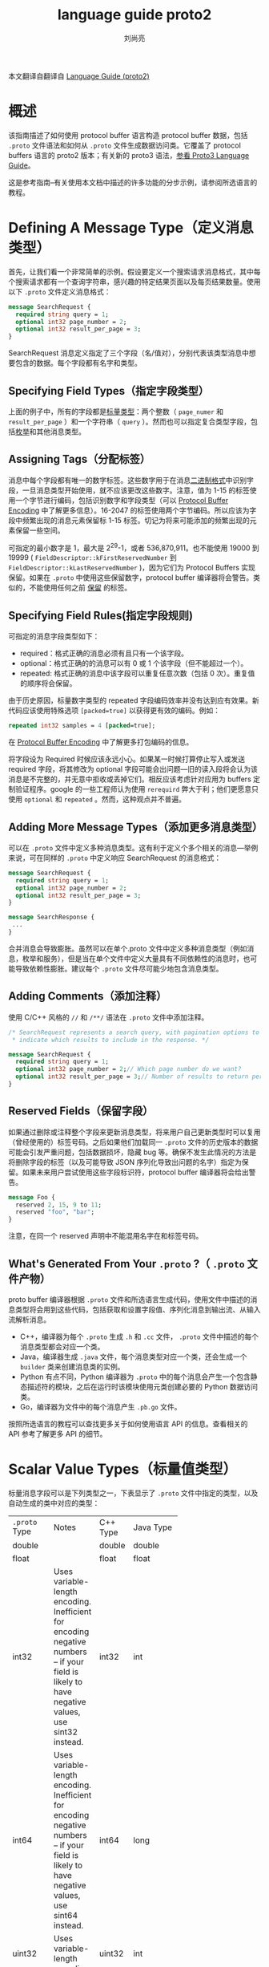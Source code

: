 # -*- coding:utf-8; -*-
#+TITLE: language guide proto2
#+author:刘尚亮
#+email:phenix3443@gmail.com


本文翻译自翻译自 [[https://developers.google.com/protocol-buffers/docs/proto][Language Guide (proto2)]]

* 概述

  该指南描述了如何使用 protocol buffer 语言构造 protocol buffer 数据，包括 =.proto= 文件语法和如何从 =.proto= 文件生成数据访问类。它覆盖了 protocol buffers 语言的 proto2 版本；有关新的 proto3 语法，[[https://developers.google.com/protocol-buffers/docs/proto3][参看 Proto3 Language Guide]]。

  这是参考指南–有关使用本文档中描述的许多功能的分步示例，请参阅所选语言的教程。

* Defining A Message Type（定义消息类型）

  首先，让我们看一个非常简单的示例。假设要定义一个搜索请求消息格式，其中每个搜索请求都有一个查询字符串，感兴趣的特定结果页面以及每页结果数量。使用以下 =.proto=  文件定义消息格式：
  #+BEGIN_SRC protobuf
message SearchRequest {
  required string query = 1;
  optional int32 page_number = 2;
  optional int32 result_per_page = 3;
}
  #+END_SRC

  SearchRequest 消息定义指定了三个字段（名/值对），分别代表该类型消息中想要包含的数据。每个字段都有名字和类型。

** Specifying Field Types（指定字段类型）

   上面的例子中，所有的字段都是[[https://developers.google.com/protocol-buffers/docs/proto#scalar][标量类型]]：两个整数（ ~page_numer~ 和 ~result_per_page~ ）和一个字符串（ =query= ）。然而也可以指定复合类型字段，包括[[https://developers.google.com/protocol-buffers/docs/proto#enum][枚举]]和其他消息类型。

** Assigning Tags（分配标签）
   消息中每个字段都有唯一的数字标签。这些数字用于在消息[[https://developers.google.com/protocol-buffers/docs/encoding][二进制格式]]中识别字段，一旦消息类型开始使用，就不应该更改这些数字。注意，值为 1-15 的标签使用一个字节进行编码，包括识别数字和字段类型（可以 [[https://developers.google.com/protocol-buffers/docs/encoding#structure][Protocol Buffer Encoding]] 中了解更多信息）。16-2047 的标签使用两个字节编码。所以应该为字段中频繁出现的消息元素保留标 1-15 标签。切记为将来可能添加的频繁出现的元素保留一些空间。

   可指定的最小数字是 1，最大是 2^29-1，或者 536,870,911。也不能使用 19000 到 19999 ( =FieldDescriptor::kFirstReservedNumber= 到 =FieldDescriptor::kLastReservedNumber= )，因为它们为 Protocol Buffers 实现保留。如果在 =.proto= 中使用这些保留数字，protocol buffer 编译器将会警告。类似的，不能使用任何之前 [[https://developers.google.com/protocol-buffers/docs/proto3#reserved][保留]] 的标签。

** Specifying Field Rules(指定字段规则)

   可指定的消息字段类型如下：

   + required：格式正确的消息必须有且只有一个该字段。
   + optional：格式正确的的消息可以有 0 或 1 个该字段（但不能超过一个）。
   + repeated: 格式正确的消息中该字段可以重复任意次数（包括 0 次）。重复值的顺序将会保留。

   由于历史原因，标量数字类型的 repeated 字段编码效率并没有达到应有效果。新代码应该使用特殊选项 ~[packed=true]~ 以获得更有效的编码。例如：

   #+BEGIN_SRC protobuf
repeated int32 samples = 4 [packed=true];
   #+END_SRC

   在 [[https://developers.google.com/protocol-buffers/docs/encoding#structure][Protocol Buffer Encoding]] 中了解更多打包编码的信息。

   将字段设为 Required 时候应该永远小心。如果某一时候打算停止写入或发送 required 字段，将其修改为 optional 字段可能会出问题---旧的读入段将会认为该消息是不完整的，并无意中拒收或丢掉它们。相反应该考虑针对应用为 buffers 定制验证程序。google 的一些工程师认为使用 =rerequird= 弊大于利；他们更愿意只使用 =optional= 和 =repeated= 。然而，这种观点并不普遍。

** Adding More Message Types（添加更多消息类型）
   可以在 =.proto= 文件中定义多种消息类型。这有利于定义个多个相关的消息---举例来说，可在同样的 =.proto= 中定义响应 SearchRequest 的消息格式：

   #+BEGIN_SRC protobuf
message SearchRequest {
  required string query = 1;
  optional int32 page_number = 2;
  optional int32 result_per_page = 3;
}

message SearchResponse {
 ...
}
   #+END_SRC

   合并消息会导致膨胀。虽然可以在单个.proto 文件中定义多种消息类型（例如消息，枚举和服务），但是当在单个文件中定义大量具有不同依赖性的消息时，也可能导致依赖性膨胀。建议每个 =.proto= 文件尽可能少地包含消息类型。

** Adding Comments（添加注释）
   使用 C/C++ 风格的 =//= 和 =/**/= 语法在 =.proto= 文件中添加注释。

   #+BEGIN_SRC protobuf
/* SearchRequest represents a search query, with pagination options to
 ,* indicate which results to include in the response. */

message SearchRequest {
  required string query = 1;
  optional int32 page_number = 2;// Which page number do we want?
  optional int32 result_per_page = 3;// Number of results to return per page.
}
   #+END_SRC

** Reserved Fields（保留字段）
   如果通过删除或注释整个字段来更新消息类型，将来用户自己更新类型时可以复用（曾经使用的）标签号码。之后如果他们加载同一 =.proto= 文件的历史版本的数据可能会引发严重问题，包括数据损坏，隐藏 bug 等。确保不发生此情况的方法是将删除字段的标签（以及可能导致 JSON 序列化导致出问题的名字）指定为保留。如果未来用户尝试使用这些字段标识符，protocol buffer 编译器将会给出警告。

   #+BEGIN_SRC protobuf
message Foo {
  reserved 2, 15, 9 to 11;
  reserved "foo", "bar";
}
   #+END_SRC

   注意，在同一个 reserved 声明中不能混用名字在和标签号码。

** What's Generated From Your =.proto= ?（ =.proto=  文件产物）
   proto buffer 编译器根据 =.proto=  文件和所选语言生成代码，使用文件中描述的消息类型将会用到这些代码，包括获取和设置字段值、序列化消息到输出流、从输入流解析消息。

   + C++，编译器为每个 =.proto=  生成 =.h= 和 =.cc= 文件， =.proto= 文件中描述的每个消息类型都会对应一个类。
   + Java，编译器生成 =.java= 文件，每个消息类型对应一个类，还会生成一个 =builder= 类来创建消息类的实例。
   + Python 有点不同，Python 编译器为 =.proto= 中的每个消息会产生一个包含静态描述符的模块，之后在运行时该模块使用元类创建必要的 Python 数据访问类。
   + Go，编译器为文件中的每个消息产生 =.pb.go= 文件。

   按照所选语言的教程可以查找更多关于如何使用语言 API 的信息。查看相关的 API 参考了解更多 API 的细节。

* Scalar Value Types（标量值类型）

  标量消息字段可以是下列类型之一，下表显示了 =.proto=  文件中指定的类型，以及自动生成的类中对应的类型：

  | =.proto=  Type | 	Notes  | 	C++ Type | 	Java Type | 	Python Type    | 	Go Type |
  |                | <10>       |              |               |                    |             |
  | double         |            | double       | double        | float              | *float64    |
  | float          |            | float        | float         | float              | *float32    |
  | int32          | Uses variable-length encoding. Inefficient for encoding negative numbers – if your field is likely to have negative values, use sint32 instead. | int32        | int           | int                | *int32      |
  | int64          | Uses variable-length encoding. Inefficient for encoding negative numbers – if your field is likely to have negative values, use sint64 instead. | int64        | long          | int/long        | *int64      |
  | uint32         | Uses variable-length encoding. | uint32       | int           | int/long        | *uint32     |
  | uint64         | Uses variable-length encoding. | uint64       | long          | int/long        | *uint64     |
  | sint32         | Uses variable-length encoding. Signed int value. These more efficiently encode negative numbers than regular int32s. | int32        | int           | int             | *int32      |
  | sint64         | Uses variable-length encoding. Signed int value. These more efficiently encode negative numbers than regular int64s. | int64        | long          | int/long        | *int64      |
  | fixed32        | Always four bytes. More efficient than uint32 if values are often greater than 228. | uint32       | int           | int             | *uint32     |
  | fixed64        | Always eight bytes. More efficient than uint64 if values are often greater than 256. | uint64       | long          | int/long        | *uint64     |
  | sfixed32       | Always four bytes. | int32        | int           | int             | *int32      |
  | sfixed64       | Always eight bytes. | int64        | long          | int/long        | *int64      |
  | bool           |            | bool         | boolean       | bool               | *bool       |
  | string         | A string must always contain UTF-8 encoded or 7-bit ASCII text. | string       | String        | str/unicode        | *string     |
  | bytes          | May contain any arbitrary sequence of bytes. | string       | ByteString    | str                | []byte      |

  在 Protocol Buffer Encoding 中可以了解更多关于序列化消息时如何编码这些类型。

* Optional Fields And Default Values（可选字段和默认值）
  消息描述中的元素可以标记为 =optional= 。格式正确的消息可能包含一个 optional 元素。解析消息时如果发现没有该 optional 元素，解析对象的对应字段将设置为该字段的默认值。可以将默认值作为消息描述的一部分。例如，假如想要将 10 作为 SearchRequest 的 result_per_page 字段的默认值：

  #+BEGIN_SRC protobuf
optional int32 result_per_page = 3 [default = 10];
  #+END_SRC

  如果没有为可选元素指定默认值，使用类型特性的默认值代替，string 的默认值时空字符串。bool 默认值时 false，数字类型默认值是 0。枚举类型的默认值是枚举类型定义所列的第一个值。这意味着向枚举值列表开始处添加值的时候必须要小心。查看 [[https://developers.google.com/protocol-buffers/docs/proto#updating][Updating A Message Type section]] 了解如何安全的修改定义。

* Enumerations（枚举）
  定义消息类型时，可能希望其字段取值仅限于预定义列表中。例如，如果想给每个 SearchRequest 添加一个 corpus 字段，corpus 可以是 =UNIVERSAL, WEB, IMAGES, LOCAL, NEWS, PRODUCTS or VIDEO= 。只需在消息定义中添加一个枚举即可。枚举类型的字段只能取值为指定常量集合中的一个（如果尝试提供其他值，解析器将会认为它是一个未知字段）。下面示例中，添加了名为 Corpus 的枚举，其中包含所有可能的值，还添加一个类型为 Corpus 的字段。

  #+BEGIN_SRC protobuf
message SearchRequest {
  required string query = 1;
  optional int32 page_number = 2;
  optional int32 result_per_page = 3 [default = 10];
  enum Corpus {
    UNIVERSAL = 0;
    WEB = 1;
    IMAGES = 2;
    LOCAL = 3;
    NEWS = 4;
    PRODUCTS = 5;
    VIDEO = 6;
  }
  optional Corpus corpus = 4 [default = UNIVERSAL];
}
  #+END_SRC

  可以通过将相同的值赋给不同的枚举常量来定义别名，这么做需要将 =allow_alias= 选项设置为 true，否则 protocol 编译器在发现别名的时候将会产生错误信息。

  #+BEGIN_SRC protobuf
enum EnumAllowingAlias {
  option allow_alias = true;
  UNKNOWN = 0;
  STARTED = 1;
  RUNNING = 1;
}
enum EnumNotAllowingAlias {
  UNKNOWN = 0;
  STARTED = 1;
  // RUNNING = 1;  // Uncommenting this line will cause a compile error inside Google and a warning message outside.
}
  #+END_SRC

  枚举常量必须在 32bit 整数范围之内。因为枚举变量使用了高级的 varint 编码，负数效率不高，因而不推荐使用。可以在消息定义中定义枚举，如上面的列子，也可以定义在外面，这些枚举可以被 =.proto= 文件中所有消息定义使用。使用语法 MessageType.EnumType，可以将一条消息中声明的枚举类型作为其他消息字段的类型。

  编译包含枚举的 =.proto= 文件时，Java 和 C++ 生成的代码中包含对应的 enum 类型，Python 中生成特殊的 EnumDescriptor 类，用于在运行时产生的类中使用整数值创建一组符号常量。

  参阅所选语言的[[https://developers.google.com/protocol-buffers/docs/reference/overview][生成代码指南]]，了解应用中如何使用消息常量.

** Reserved Values（保留值）
   如果通过完全删除枚举条目或将其注释掉来更新枚举类型，则将来的用户在自己对类型进行更新时可以重用这些被删除或注释数值。如果他们以后加载同一 =.proto= 的旧版本的数据，这可能会导致严重的问题，包括数据损坏，隐私错误等。确保不会发生这种情况的一种方法是指定保留已删除条目的数值（也可能包括名称，名称也可能导致 JSON 序列化问题）。如果将来有任何用户尝试使用这些标识符，则协议缓冲区编译器会产生告警。可以使用 max 关键字指定保留的数值范围达到最大可能值。
   #+BEGIN_SRC protobuf
enum Foo {
  reserved 2, 15, 9 to 11, 40 to max;
  reserved "FOO", "BAR";
}
   #+END_SRC

   请注意，不能在同一保留语句中混合使用字段名和数字值。

* Using Other Message Types（使用其他消息作为类型）
  可以使用其他消息类型作为字段类型。例如，如果想在每个 SearchResponse 消息中包含 Result 消息，可以在同一个 =.proto=  文件中定义一个 Result 消息，然后在 SearchResponse 中指定一个类型为 Result 的字段。

  #+BEGIN_SRC protobuf
message SearchResponse {
  repeated Result result = 1;
}

message Result {
  required string url = 1;
  optional string title = 2;
  repeated string snippets = 3;
}
  #+END_SRC

** Importing Definitions（导入定义）

   上面的例子中，Result 消息类型与 SearchResponse 定义在同一个文件中，如果想要使用定义在其他 =.proto= 文件中的消息类型该怎么办？

   通过导入其他 =.proto=  文件可以使用其中的定义。导入其他 =.proto=  文件定义需要在当前文件顶部添加 =import= 声明：

   #+BEGIN_SRC protobuf
import "myproject/other_protos.proto";
   #+END_SRC

   默认情况下只能使用直接导入的 =.proto= 文件中的定义。然而，有时，可能需要将 =.proto= 文件移动到新位置，此时就需要更改所有调用该文件的位置，现在可以在原位置放一个虚拟的 =.proto= 文件，使用 =import public= 概念将所有的导入转发到新位置。任何导入包含 =import public= 声明的 proto 文件都可以跟踪这种 =import pubulic= 依赖关系。

   #+BEGIN_SRC protobuf
// new.proto
// All definitions are moved here
   #+END_SRC

   #+BEGIN_SRC protobuf
// old.proto
// This is the proto that all clients are importing.
import public "new.proto";
import "other.proto";
   #+END_SRC

   #+BEGIN_SRC protobuf
// client.proto
import "old.proto";
// You use definitions from old.proto  and new.proto , but not other.proto
   #+END_SRC

   protocol 编译器在命令行标志 =-I/--proto_path= 指定的目录集合中查找被导入的文件。如果未指定该标志，就在调用编译器的目录查找。一般来说，应该设置将 =--proto_path= 标志指定为项目所在根目录，为所有导入使用完全限定的名字。

** Using proto3 Message Types（使用 proto3 消息类型）

   proto2 和 proto3 中的消息类型可以相互导入。然而，proto2 的枚举不能用在 proto3 语法中。

* Nested Types(嵌套类型)

  消息类型可以嵌套定义和使用，例如下面示例中， Result 消息定义在 SearchResponse 消息里面：

  #+BEGIN_SRC protobuf
message SearchResponse {
  message Result {
    required string url = 1;
    optional string title = 2;
    repeated string snippets = 3;
  }
  repeated Result result = 1;
}
  #+END_SRC

  如果想要在该消息类型的父类型外面使用该消息类型，可以使用 =Parent.Type= 进行引用：
  #+BEGIN_SRC protobuf
message SomeOtherMessage {
  optional SearchResponse.Result result = 1;
}
  #+END_SRC

  消息可以嵌套任意深度：

  #+BEGIN_SRC protobuf
message Outer {                  // Level 0
  message MiddleAA {  // Level 1
    message Inner {   // Level 2
      required int64 ival = 1;
      optional bool  booly = 2;
    }
  }
  message MiddleBB {  // Level 1
    message Inner {   // Level 2
      required int32 ival = 1;
      optional bool  booly = 2;
    }
  }
}
  #+END_SRC

** Groups（分组）

   请注意，已经弃用该功能，创建新消息类型的时候不应该使用，使用嵌套消息替代。（那我就不翻译了）

   #+BEGIN_SRC protobuf
 message SearchResponse {
   repeated group Result = 1 {
     required string url = 2;
     optional string title = 3;
     repeated string snippets = 4;
   }
 }
   #+END_SRC

* Updating A Message Type（更新消息类型）

  如果现有消息类型不能满足需求（例如，消息格式需要增加一个额外字段），但仍需使用旧格式创建的代码，别担心！更新消息类型很简单，而且不会破坏现有代码。只需要记住以下规则：

  + 不要修改任何现有字段的编号。

  + 任何新添加字段应该是 optional 或 repeated。这意味着任何使用旧版消息格式的代码序列化的消息都能被新生成的代码解析，因为它们不缺失任何 required 字段。应该为这些元素设置合理的默认值，这样新代码可以正确的与旧代码产生的消息交互。同样，旧代码也能解析新代码产生的消息：旧二进制程序解析时简单忽略新字段。但是，不会丢弃未知字段，之后序列化消息，未知字段也会一起列化，所以传递给新代码的消息，新字段仍然可用。

  + 只要不在更新后消息类型中再次使用该字段的编号，就可以删除非 required 字段。如果想重命名该字段，也许添加前缀“OBSOLETE_”，或者保留该标签，这样将来 =.proto= 的用户不会意外的重用到该数字。

  + 非 required 字段可以变为一个[[https://developers.google.com/protocol-buffers/docs/proto#extensions][扩展]]，反之亦然，只要类型和编号不变即可。

  + int32, uint32, int64, uint64, and bool 是全部兼容的---这意味着这些类型进行转换不会破坏向前或向后兼容性。如果解析后得到的数字不符合相应的类型，可能会遇到类似 C++中数字被 cast 转换的效果（比如，如果 64 位数字被当作 int32 读，将被截断位 32 位）。

  + sint32 and sint64 彼此兼容，但不与其他整数类型兼容。

  + 只要字节是有效的 utf-8，string 和 bytes 就是兼容的。

  + 如果字节包含消息的编码版本，嵌入的消息与 bytes 兼容。

  + fixed32 与 sfixed32 彼此兼容，fixed64 和 sfixed64 彼此兼容。

  + 对于 string，bytes 和消息字段，optional 与 repeated 兼容。给定 repeated 字段的序列化数据作为输入，如果期望该字段是 optional，则如果它是原始类型字段，则将采用最后一个输入值；如果是消息类型字段，则将合并所有输入元素。请注意，这对于数字类型（包括布尔值和枚举）通常并不安全。repeated 数字类型字段可以以 [[https://developers.google.com/protocol-buffers/docs/encoding#packed][packed]] 格式序列化，当期望使用可选字段时，该格式将无法正确解析。

  + 如果从未使用过默认值，就可以更改默认值。因此，如果程序收到未设置特定字段的消息，则该程序将看到该 pb 协议版本中定义的默认值。它不会看到在发送者的代码中定义的默认值。

  + optional 与 repeated 兼容。一个 repeated 字段序列化后数据作为输入，对于期望该字段是 optional 的客户端，如果最后一个输入值是原始类型字段就使用最后一个值，如果是一个消息类型字段就使用所有输入元素集合。

  + enum 和 int32, uint32, int64, and uint64 兼容（如果值不合适将会截断），但是请注意，反序列化消息时客户端代码可能以不同方式处理它们。值得注意的是，反序列化消息时将会丢弃无法识别的枚举变量，这将会是该字段的 =has..= 访问器返回 false，getter 返回枚举定义的第一个值，或者已经指定的默认值。对于重复的枚举字段，所有无法识别的值将从列表中删除。但是，整数字段将始终保留其值。因此，在将整数升级为枚举时，您需要非常小心，因为它会接收超出范围的枚举值。

  + 当前 Java 或 C++实现中，未识别的枚举值被剔除后，会和其他未识别字段存储在一起。注意，如果该数据序列化后，被能识别这些值的客户端解析，可能会导致一些奇怪的行为。对于 optional 段，即使反序列化原有消息后写入新值，旧值仍然可被识别它的客户端读取。对于 repeated 字段，旧值将会出现在所有可识别以及新添加的值之后，这意味着不会保留原有顺序。

  + 将单个 optional 值更改为新的 oneof 的成员是安全且二进制兼容的。如果确定没有代码一次设置多个，则将多个可选字段移动到一个新的 oneof 字段中可能是安全的。将任何字段移至现有 oneof 字段都不安全。

  + 在 map<K，V>和相应的重复消息字段之间更改字段是二进制兼容的（有关消息布局和其他限制，请参见下面的 Maps）。但是，更改的安全性取决于应用程序：在反序列化和重新序列化消息时，使用重复字段定义的客户端将产生语义上相同的结果；但是，使用映射字段定义的客户端可以重新排序条目，并删除具有重复键的条目。

* Extensions（扩展）

  通过 extensions, 可以声明消息中的字段范围可用于第三方 extensions。扩展名是字段的占位符，该字段的类型未由原始 =.proto= 文件定义。这允许其他 =.proto= 文件通过使用这些字段编号，定义原始 =.proto= 文件中消息的某些或所有字段。看一个例子：
  #+BEGIN_SRC protobuf
message Foo {
  // ...
  extensions 100 to 199;
}
  #+END_SRC

  这表示 Foo 中的字段编号 =[100，199]= 的范围保留用于扩展。现在，导入该 =.proto= 文件后，其他文件可以使用指定范围内的字段编号在自己的文件中将新字段添加到 Foo 中，例如：

  #+BEGIN_SRC protobuf
extend Foo {
  optional int32 bar = 126;
}
  #+END_SRC

  这表示 Foo 现在有一个 名为 bar 的 optional int32 字段。

  用户编码 Foo 消息时，和在 Foo 中定义了新的字段完全一样。但是，在应用程序代码中访问扩展字段的方式与访问常规字段略有不同：生成的数据访问代码具有用于处理扩展的特殊访问器。因此，例如，这是在 =C++= 中设置 bar 的值的方法：

  #+BEGIN_SRC C++
Foo foo;
foo.SetExtension(bar, 15);
  #+END_SRC

  同样，Foo class 定义了模板化访问器 =HasExtension(), ClearExtension(), GetExtension(), MutableExtension(), and AddExtension()= 。所有的语义都与普通字段的相应生成的访问器匹配。有关使用扩展的更多信息，请参见针对所选语言生成的代码参考。

  请注意扩展可以是任何字段类型。包括消息类型，但不能是 oneofs 或者 map。

** Nested Extensions（嵌套扩展）

   可以在另一种类型的作用域中声明扩展：

   #+BEGIN_SRC protobuf
message Baz {
  extend Foo {
    optional int32 bar = 126;
  }
  ...
}
   #+END_SRC

   这种情况下，访问扩展的 =C++= 代码：
   #+BEGIN_SRC C++
Foo foo;
foo.SetExtension(Baz::bar, 15);
   #+END_SRC

   换句话说，唯一的影响是 bar 定义在 Baz 内。

   这是一个常见的困惑：声明一个嵌套在消息类型中的 extend 模块，并不意味着外部的消息类型和扩展模块之间有任何关系。特别是，上面的例子并不意味着 Baz 是 Foo 的子类。只意味着符号 bar 声明于 Baz 作用域内部，它只是一个静态成员。

   常见的模式是在扩展的字段类型中定义扩展，例如，下面是 Baz 类型是扩展 Foo 的字段之一，而 Foo 又是 Baz 中定义的扩展。

   #+BEGIN_SRC protobuf
message Baz {
  extend Foo {
    optional Baz foo_ext = 127;
  }
  ...
}
   #+END_SRC

   然而，消息类型的扩展不是非要定义在该类型内部。也可以这样做：

   #+BEGIN_SRC protobuf
message Baz {
  ...
}

// This can even be in a different file.
extend Foo {
  optional Baz foo_baz_ext = 127;
}
   #+END_SRC


   实际上，更应该使用这种语法类避免困惑。如上所述，对不熟悉扩展的用户来说，嵌套语法更容易误认为是子类型。

** Choosing Extension Numbers（选择扩展编号）

   确保两个用户不要使用相同的字段号将扩展添加到同一消息类型，这非常重要：如果意外将扩展解释为错误的类型，则可能导致数据损坏。可能要考虑为项目定义扩展编号约定，以防止发生这种情况。

   如果编号约定可能涉及具有非常大的字段号的扩展，则可以使用 max 关键字指定扩展范围达到最大可能的字段号：

   #+BEGIN_SRC protobuf
message Foo {
  extensions 1000 to max;
}
   #+END_SRC

   max is 2^29 - 1, or 536,870,911.

   如同通常选择字段编号一样，编号约定也需要避免使用字段编号 19000 到 19999（ =FieldDescriptor::kFirstReservedNumber= 到 =FieldDescriptor::kLastReservedNumber= ），因为它们是为 Protocol Buffers 实现保留的。可以定义包括该范围的扩展，但是协议编译器实际不允许定义使用这些数字的扩展。

* Oneof

  如果消息有很多 optional 字段，但同一时间最多设置一个字段，可以使用 oneof 特性以节省内存。

  Oneof 字段与 optional 字段不同的是所有字段共享 oneof 内存，同时最多可设置一个字段。设置 oneof 的任何成员都会自动清除其他成员。可以使用使用特殊的 =case()= 或 =whichOneof()= 方法检查设置了哪个 oneof 值，具体取决于使用的语言。

** Using Oneof（使用 oneof）

   使用 =oneof= 关键字，后跟变量名，本例中变量名是 =test_oneof= ：

   #+BEGIN_SRC protobuf
 message SampleMessage {
   oneof test_oneof {
      string name = 4;
      SubMessage sub_message = 9;
   }
 }
   #+END_SRC

   然后在 oneof 定义中添加字段。可以添加任何类型的字段，但是不能使用 =required, optional, or repeated= 关键字。

   生成的代码中，oneof 字段具有于 =optional= 一样的 getters 和 setters。可以使用特殊的方法检查设置 oneof 中的哪个值。可以参考所选语言的 oneof API。

** Oneof Features（oneof 特性）

   + 设置 oneof 字段会自动清除该 oneof 的其他成员。所以如果设置多个 oneof 字段，只有最后设置的字段会有值。

	 #+BEGIN_SRC C++
 SampleMessage message;
 message.set_name("name");
 CHECK(message.has_name());
 message.mutable_sub_message();   // Will clear name field.
 CHECK(!message.has_name());
	 #+END_SRC
   + 如果解析器遇到 oneof 的多个成员，只有最后成员会用于解析后的消息中。

   + oneof 不支持扩展。

   + oneof 不能是 =repeated= 。

   + 反射 API 可用于 oneof 字段。

   + 如果使用 C++，确保代码不会导致内存崩溃。下面的代码将会崩溃，因为 sub_message 由于调用 =set_name()= 方法已经被删除。

	 #+BEGIN_SRC C++
SampleMessage message;
SubMessage* sub_message = message.mutable_sub_message();
message.set_name("name");      // Will delete sub_message
sub_message->set_...            // Crashes here
	 #+END_SRC

   + 还是 C++，如果 =Swap()= 两个包含 oneof 的消息，每个消息都会最终使用另外一个的 oneof，下面的例子中，msg1 将会有 sub_message，而 msg2 将会有 name。

	 #+BEGIN_SRC C++
SampleMessage msg1;
msg1.set_name("name");
SampleMessage msg2;
msg2.mutable_sub_message();
msg1.swap(&msg2);
CHECK(msg1.has_sub_message());
CHECK(msg2.has_name());
	 #+END_SRC

** Backwards-compatibility issues（向后兼容问题）
   添加或删除 oneof 字段时候要小心。如果 oneof 的检查结果返回 None 或 NOT_SET，可能表示没有设置或已经被设置为不同字段的 oneof。没有办法区分着两者，因为没法知道一个未知字段是否是 oneof 的成员。

   Tag Reuse Issues（标签重用问题）：
   + 将 optional 字段转变为 oneof，或者反向操作：消息序列化和解析之后可能会丢失一些信息（某些字段将被删除）。但是，将单个字段移动到新的 oneof 中是安全的，并且如果知道只会设置 optional 中的一个字段，也可以移动多个字段。
   + 删除 oneof 字段，然后又添加回去：消息序列化和解析之后可能会清除当前设置的 oneof 字段。
   + 分割或合并 oneof：和移动 optional 字段有同样问题。

* Maps

  如果想在数据定义中创建一个关联映射 map，protocol buffers 提供了一个方便快捷的语法：

  #+BEGIN_SRC C++
map<key_type, value_type> map_field = N;
  #+END_SRC

  =key_type= 可以是任何数字和字符类型（除了浮点类型和字节类型外的标量类型）。注意，枚举不能作为 =key_type= ， =value_type= 可以是任何类型。

  例如，如果想创建一个 =project= 的映射，每个 =Project= 消息与一个字符串 key 关联，定义如下：

  #+BEGIN_SRC C++
map<string, Project> projects = 3;
  #+END_SRC

  生成 map　API 可用于当前所有 proto2 支持的语言。

** Maps Features（Map 特性）

   + map 不支持扩展。
   + map 不可以是 =repeated, optional, or required= 。
   + map 键值对顺序是未定义的。
   + =.proto=  生成文本格式时，map 按照 key 排序。数字键按数字大小排序。
   + 如果有重复的 map key，当从 wire format 解析或合并时，将使用最后一个；当从文本格式解析时将会失败。

** Backwards compatibility（向后兼容性）
   map 语法相当于下面的代码，所以不支持 map 的实现也可以处理数据：

   #+BEGIN_SRC protobuf
 message MapFieldEntry {
   key_type key = 1;
   value_type value = 2;
 }
repeated MapFieldEntry map_field = N;
   #+END_SRC

   任何支持映射的 protocol buffer 实现都必须产生并接受上述定义可以接受的数据。

* Packages（包）

  在 =.proto= 文件中添加可选的 =package= 说明符，以防止协议消息类型之间的命名冲突。

  #+BEGIN_SRC protobuf
package foo.bar;
message Open { ... }
  #+END_SRC

  然后，当定义字段时，消息类型可以使用包识别符：

  #+BEGIN_SRC protobuf
message Foo {
  ...
  required foo.bar.Open open = 1;
  ...
}
  #+END_SRC

  包识别符如何影响生成的代码取决于所选的语言：

  + C++中，生成的类封装在 C++ 命名空间中。例如，open 将会处于 =foo::bar= 命名空间。
  + Java 中，package 被当作 Java package，除非在 =.proto= 文件中显示提供选项 =java_package= 。
  + Python 中，忽略 package 指令，因为 Python 模块通过它们在文件系统中的位置进行组织。
  + 在 Go 中，包指令将被忽略，并且生成的 =.pb.go= 文件位于以相应的 =go_proto_library= 规则命名的包中。

** Packages and Name Resolution（包和名字解析）
   protocol buffer 语言中的类型名称解析与 C++ 类似：首先搜索最内层作用域，然后是次内层作用域，以此类推。每个包都当作其父包的内层。前缀 =‘.’= （例如 =.foo.bar.Baz= ）表示从最外面的作用域开始。

   protocol buffer 编译器通过分析导入的 =.proto=  文件解析所有的类型名字。各语言的代码生成器知道如何引用每种类型，即使它们有不同的作用域规则。

* Defining Services（定义服务）

  如果要将消息类型与 RPC（远程过程调用）系统一起使用，则可以在 =.proto= 文件中定义 RPC 服务接口，并且 protocol buffer 编译器将以选择的语言生成服务接口代码和 stub。例如，如果要定义接收 SearchRequest 并返回 SearchResponse 的 RPC 服务，则可以在 =.proto= 文件中对其进行如下定义：

  #+BEGIN_SRC protobuf
service SearchService {
  rpc Search (SearchRequest) returns (SearchResponse);
}
  #+END_SRC

  默认情况下，protocol 编译器将会产生名为 SearchService 的抽象接口，以及对应的 “stub”实现。stub 将所有调用都转发到 =RpcChannel= ，后者又是一个必须在自身 RPC 系统中定义的一个抽象接口。例如，可以实现一个 RpcChannel，该序列将消息序列化并通过 HTTP 发送到服务器。换句话说，生成的 stub 提供了一个类型安全的接口，用于进行基于 protocol-buffer-base 的 RPC 调用，而无需被锁定在任何特定的 RPC 实现中。因此，在 C++ 中，可能会得到如下代码：

  #+BEGIN_SRC C++
using google::protobuf;

protobuf::RpcChannel* channel;
protobuf::RpcController* controller;
SearchService* service;
SearchRequest request;
SearchResponse response;

void DoSearch() {
  // You provide classes MyRpcChannel and MyRpcController, which implement
  // the abstract interfaces protobuf::RpcChannel and protobuf::RpcController.
  channel = new MyRpcChannel("somehost.example.com:1234");
  controller = new MyRpcController;

  // The protocol compiler generates the SearchService class based on the
  // definition given above.
  service = new SearchService::Stub(channel);

  // Set up the request.
  request.set_query("protocol buffers");

  // Execute the RPC.
  service->Search(controller, request, response, protobuf::NewCallback(&Done));
}

void Done() {
  delete service;
  delete channel;
  delete controller;
}
  #+END_SRC

  所有服务类也实现 Service 接口，该接口提供一种在编译时不需知道指定方法名字，或者输入输出类型就可以进行调用的方法。在服务端，这可用于实现可以用来注册服务的 RPC 服务器。
  #+BEGIN_SRC C++
using google::protobuf;

class ExampleSearchService : public SearchService {
 public:
  void Search(protobuf::RpcController* controller,
			  const SearchRequest* request,
			  SearchResponse* response,
			  protobuf::Closure* done) {
    if (request->query() == "google") {
	  response->add_result()->set_url("http://www.google.com");
    } else if (request->query() == "protocol buffers") {
	  response->add_result()->set_url("http://protobuf.googlecode.com");
    }
    done->Run();
  }
};

int main() {
  // You provide class MyRpcServer.  It does not have to implement any
  // particular interface; this is just an example.
  MyRpcServer server;

  protobuf::Service* service = new ExampleSearchService; // 这里service是如何调用到 search 的呢？
  server.ExportOnPort(1234, service);
  server.Run();

  delete service;
  return 0;
}
  #+END_SRC

  如果不想插入自己的现有 RPC 系统，现在可以使用 gRPC：由 Google 开发的与语言和平台无关的开源 RPC 系统。 gRPC 与 protocol buffers 配合使用特别好，并允许使用特殊的 protocol buffers 编译器插件直接从 =.proto= 文件生成相关的 RPC 代码。但是，由于 proto2 和 proto3 生成的客户端和服务器之间存在潜在的兼容性问题，因此建议使用 proto3 定义 gRPC 服务。可以在[[https://developers.google.com/protocol-buffers/docs/proto3][《Proto3 语言指南》]]中找到有关 proto3 语法的更多信息。如果确实要在 gRPC 中使用 proto2，则需要使用 3.0.0 或更高版本的协议缓冲区编译器和库。

  除 gRPC 外，还有许多正在进行的第三方项目正在为 protocol buffers 开发 RPC 实现。

* Options（选项）
  =.proto= 文件中各声明可以使用很多选项进行注释。选项不会改变声明的整体含义，但是影响选项在特定上下文中的处理方式。可用选项的完整列表定义在 =google/protobuf/descriptor.proto= 。

  一些选项是文件级选项，这意味着它们应在顶级范围内编写，而不是在任何消息，枚举或服务定义内。一些选项是消息级别的选项，这意味着它们应该写在消息定义中。一些选项是字段级选项，这意味着它们应在字段定义中编写。选项也可以写在枚举类型，枚举值，字段，服务类型和服务方法中；但是，目前没有针对这些功能的有用选项。

  以下是一些最常用的选项：
  + java_package（文件选项）：用于生成 Java 类的包。如果 =.proto=  文件中未显式指定 java_package 选项，默认使用 proto 包（在 =.proto=  文件中使用 “package” 关键字指定）。但是，proto 包通常不能作为 Java 包，因为 proto 包不应以反向域名开始，如果不生成 Java 代码，该选型无效。
    #+BEGIN_SRC protobuf
option java_package = "com.example.foo";
    #+END_SRC
  + java_outer_classname（文件选项）：要生成的最外层 Java 类的名字（也是文件名）。如果 =.proto= 文件没有显式指定 =java_outer_classname= ，将会通过转化 =.proto= 文件名为驼峰式来构建类名（ =foo_bar.proto= 将变为 =FooBar.java= ）。如果不生成 Java 代码，该选项无效。
	#+BEGIN_SRC protobuf
option java_outer_classname = "Ponycopter";
	#+END_SRC
  + optimize_for（文件选项）：可设置为 =SPEED, CODE_SIZE, or LITE_RUNTIME= 。通过以下方式影响 C++ 和 java 代码生成（可能还有第三方生成器）：
	+ SPEED（默认）：protocol buffer 编译器将为消息类型的序列化，解析，和其他常见操作产生代码。代码经过高度优化。
	+ CODE_SIZE：protocol buffer 编译器将会产生最小类，将基于反射的共享代码实现序列化，分析和其他操作。因而生成的代码将会比 SPEED 小很多，但操作会更慢。类仍将实现与 SPEED 模式同样的公共 API。此模式在包含大量 =.proto= 文件且不需要所有文件都快速达到要求的应用程序中最有用。
	+ LITE_RUNTIME：protocol buffer 编译将生成仅依赖‘lite’运行时库的类（libprotobuf-lite 而非 libprotobuf）。精简版运行时比完整库要小得多（大约小一个数量级），但省略了一些特性，比如描述符和反射。这对于运行在受限平台，比如移动手机上面的应用很有用。编译器仍会生成类似 SPEED 模式中所有方法的快速实现。生成的类仅实现各语言的 MessageLite 接口，该接口提供完整消息接口的子集。

	  #+BEGIN_SRC protobuf
option optimize_for = CODE_SIZE;
	  #+END_SRC

  + cc_generic_services, java_generic_services, py_generic_services（文件选项）：protocol buffer 编译器是否应分别基于定义在 C++，java，Python 中的服务定义生成服务代码。由于遗留原因，这些选项默认是 true。然而，随着版本 2.3.0（2010 年一月），RPC 实现最好提供代码生成器插件来生成更特定于每个系统的代码，而不是依赖于“抽象”服务。
	#+BEGIN_SRC protobuf
// This file relies on plugins to generate service code.
option cc_generic_services = false;
option java_generic_services = false;
option py_generic_services = false;
	#+END_SRC

  + cc_enable_arenas（文件选项）：为 C++ 生成的代码启用 [[https://developers.google.com/protocol-buffers/docs/reference/arenas][arena allocation]] 。
  + message_set_wire_format（消息选项）：如果设置为 true， 消息使用不同的二进制格式，以便和 google 内部使用的名为 MessageSet 的旧版格式兼容。google 外部用户可能永远不需设置该选项。该消息必须完全按照以下方式声明。

	#+BEGIN_SRC protobuf
message Foo {
  option message_set_wire_format = true;
  extensions 4 to max;
}
	#+END_SRC

  + packed（字段选项）:如果在基本数字类型的 repeated 字段上设置为 true，将使用更紧凑的编码。使用该选项没任何弊端。但是请注意，2.3.0 版本之前，在不希望收到打包数据的解析器将忽略它。因此，不可能在不破坏 wire 兼容性的情况下将现有字段更改为打包格式。在 2.3.0 及更高版本中，此更改是安全的，因为可打包字段的解析器将始终接受两种格式，但是如果必须使用旧的 protobuf 版本处理旧程序，请务必小心。

	#+BEGIN_SRC protobuf
repeated int32 samples = 4 [packed=true];
	#+END_SRC

  + deprecated（文件选项）：如果设置为 true，表明该字段已被废弃，新代码不应该使用。大多数语言中没有实际效果。Java 中，这将变为 =@Deprecated= 注释。将来，其他特定语言的代码生成器可能会在字段访问器生成弃用注释，这反过来会在编译使用该字段的代码时触发一个警告。如果没人使用该字段，并想阻止新用户使用它，考虑使用 =reserved statement= 替换该字段声明。

	#+BEGIN_SRC protobuf
optional int32 old_field = 6 [deprecated=true];
	#+END_SRC

** Custom Options（定制选项）

   Protocol Buffers 设置允许定义和使用自己的选项。注意，这是大多数人不会用到的一个高级特性。因为选项是由 =google/protobuf/descriptor.proto=  中定义的消息定义的（比如 FileOptions 和 FieldOptions），定义自己的选项只是简单扩展这些消息。比如：
   #+BEGIN_SRC protobuf
 import "google/protobuf/descriptor.proto";

 extend google.protobuf.MessageOptions {
   optional string my_option = 51234;
 }

 message MyMessage {
   option (my_option) = "Hello world!";
 }
   #+END_SRC

   此处通过扩展 MessageOptions 定义了一个新的消息级别的选项。之后使用该选项的时候选项名字必须在括号中，以表明它是一个扩展。现在可以在 C++ 中这样读取 my_option 的值。

   #+BEGIN_SRC C++
string value = MyMessage::descriptor()->options().GetExtension(my_option);
   #+END_SRC

   此处， =MyMessage::descriptor()->options()= 为 MyMessage 返回 MessageOptions protocol 消息。从其中读取定制选项和读取其他扩展是一样的。

   类似，Java 中这样写：

   #+BEGIN_SRC java
 String value = MyProtoFile.MyMessage.getDescriptor().getOptions()
   .getExtension(MyProtoFile.myOption);
   #+END_SRC

   Python 中是这样：

   #+BEGIN_SRC python
 value = my_proto_file_pb2.MyMessage.DESCRIPTOR.GetOptions()
   .Extensions[my_proto_file_pb2.my_option]
   #+END_SRC

   可以为 Protocol Buffers 语言中的每种结构体定义自定义选项。下面是使用各种选项的例子：

   #+BEGIN_SRC protobuf
import "google/protobuf/descriptor =.proto= ";

extend google =.proto= buf.FileOptions {
		optional string my_file_option = 50000;
}
extend google =.proto= buf.MessageOptions {
		optional int32 my_message_option = 50001;
}
extend google =.proto= buf.FieldOptions {
		optional float my_field_option = 50002;
}
extend google =.proto= buf.EnumOptions {
		optional bool my_enum_option = 50003;
}
extend google =.proto= buf.EnumValueOptions {
		optional uint32 my_enum_value_option = 50004;
}
extend google =.proto= buf.ServiceOptions {
		optional MyEnum my_service_option = 50005;
}
extend google =.proto= buf.MethodOptions {
		optional MyMessage my_method_option = 50006;
}

option (my_file_option) = "Hello world!";

message MyMessage {
		option (my_message_option) = 1234;

		optional int32 foo = 1 [(my_field_option) = 4.5];
		optional string bar = 2;
}

enum MyEnum {
		option (my_enum_option) = true;

		FOO = 1 [(my_enum_value_option) = 321];
		BAR = 2;
}

message RequestType {}
message ResponseType {}

service MyService {
		option (my_service_option) = FOO;

		rpc MyMethod(RequestType) returns(ResponseType) {
				// Note:  my_method_option has type MyMessage.  We can set each field
				//   within it using a separate "option" line.
				option (my_method_option).foo = 567;
				option (my_method_option).bar = "Some string";
		}
}
   #+END_SRC


   请注意，如果想要使用其他包中的定义的自定义选项，必须使用包名作为选项名字的前缀，就像类型名那样。例如：

   #+BEGIN_SRC protobuf
// foo =.proto=
import "google/protobuf/descriptor.proto";
package foo;
extend google.protobuf.MessageOptions {
    optional string my_option = 51234;
}
// bar =.proto=
import "foo.proto";
package bar;
message MyMessage {
    option (foo.my_option) = "Hello world!";
}
   #+END_SRC

   最后一件事：由于自定义选项是扩展，因此必须像其他任何字段或扩展一样为它们分配字段编号。在上面的示例中，我们使用了范围为 50000-99999 的字段号。此范围保留供各个组织内部使用，因此您可以在内部应用程序中自由使用此范围内的数字。但是，如果打算在公共应用程序中使用自定义选项，那么确保字段号在全球范围内是唯一的，这一点很重要。要获取全局唯一的字段号，请发送请求以将条目添加到 protobuf 全局扩展注册表。通常只需要一个分机号码。可以将多个选项放在一个子消息中，以仅使用一个分机号声明多个选项：

   #+BEGIN_SRC protobuf
message FooOptions {
    optional int32 opt1 = 1;
    optional string opt2 = 2;
}

extend google.protobuf.FieldOptions {
    optional FooOptions foo_options = 1234;
}

// usage:
message Bar {
    optional int32 a = 1 [(foo_options).opt1 = 123, (foo_options).opt2 = "baz"];
    // alternative aggregate syntax (uses TextFormat):
    optional int32 b = 2 [(foo_options) = { opt1: 123 opt2: "baz" }];
}
   #+END_SRC

   同样，请注意，每个选项类型（文件级别，消息级别，字段级别等）有自己的数字可能构建。所以，可以使用相同的数字来定义字段选项和消息选项的扩展。

* Generating Your Classes（生成自己的类）
  为了生成 Java, Python, 或者 C++ 代码，以便使用定义在 =.proto= 文件中定义的消息类型，需要运行 protocol buffer 编译器编译 =.proto= 文件。如果没有安装编译器，[[https://developers.google.com/protocol-buffers/docs/downloads][下载安装包]]，按照 READEME 中的说明进行安装。

  Protocol 编译器使用如下：
  #+BEGIN_SRC sh
protoc --proto_path=IMPORT_PATH --cpp_out=DST_DIR --java_out=DST_DIR --python_out=DST_DIR path/to/file =.proto=
  #+END_SRC

  + =IMPORT_PATH= 指定解析 import 执行时查找 =.proto=  文件的目录。如果省略，使用当前目录。可以通过多次使用 =--proto_path=  选项来指定多个导入目录；将会按序查找它们。 ~-I=IMPORT_PATH~ 可作为 =--proto_poath= 的简写形式。
  + 可以提供一个或更多输出指令：
	+ =--cpp_out= 在 DST_DIR 生成 C++ 代码。参阅 [[https://developers.google.com/protocol-buffers/docs/reference/cpp-generated][C++ generated code reference]] 了解更多。
	+ =--java_out= 在 DST_DIR 生成 java 代码。参阅 [[https://developers.google.com/protocol-buffers/docs/reference/java-generated][Java generated code reference]] 了解更多。
	+ =--python_out= 在 DST_DIR 生成 python 代码。参阅 [[https://developers.google.com/protocol-buffers/docs/reference/python-generated][Python generated code reference]] 了解更多。为进一步方便起见，如果 DST_DIR 以 =.zip= 或 =.jar= 结尾，则编译器会将输出写入给定名称的单个 ZIP 格式存档文件。根据 Java JAR 规范的要求，还将为 =.jar= 输出提供清单文件。注意，如果输出存档已经存在，它将被覆盖；编译器不够智能，无法将文件添加到现有存档中。
  + 必须提供一个或多个 =.proto= 文件作为输入。可以一次指定多个 =.proto= 文件。尽管这些文件是相对于当前目录命名的，但是每个文件都必须位于 =IMPORT_PATH= 之一中，以便编译器可以确定其规范名称。
